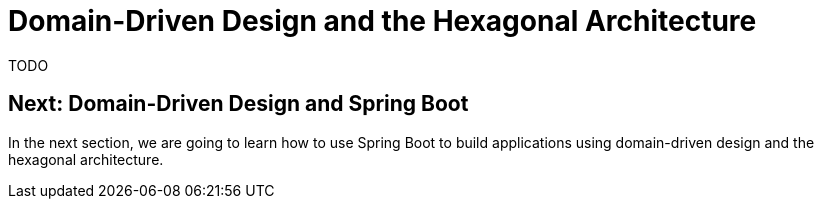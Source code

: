 = Domain-Driven Design and the Hexagonal Architecture

TODO

== Next: Domain-Driven Design and Spring Boot

In the next section, we are going to learn how to use Spring Boot to build applications using domain-driven design and the hexagonal architecture.
